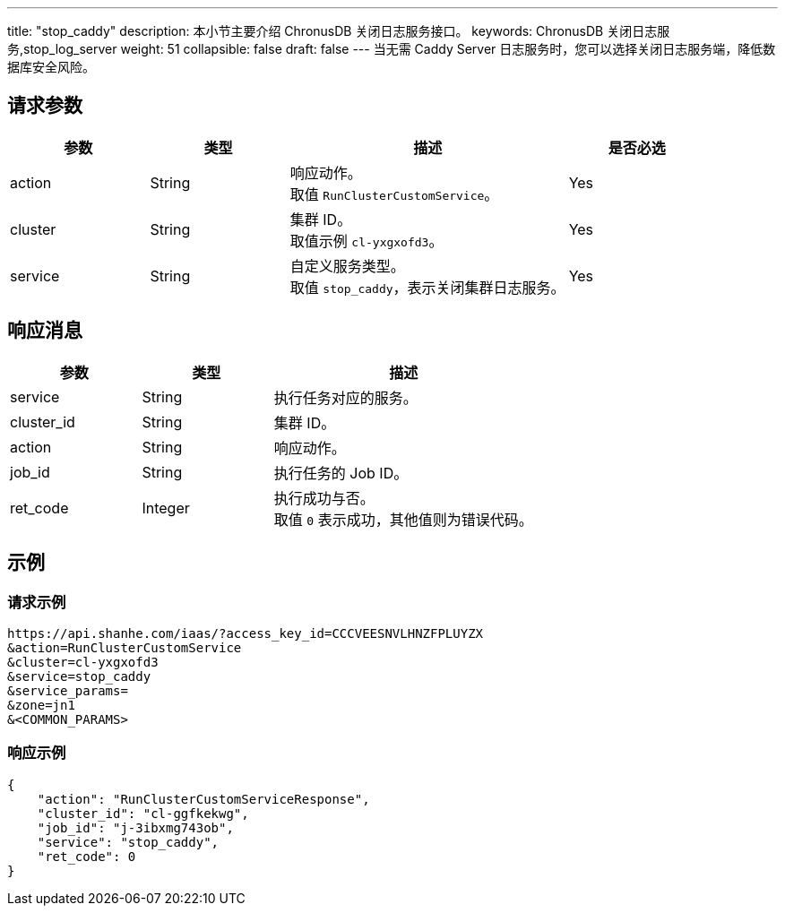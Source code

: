 ---
title: "stop_caddy"
description: 本小节主要介绍 ChronusDB 关闭日志服务接口。
keywords: ChronusDB 关闭日志服务,stop_log_server
weight: 51
collapsible: false
draft: false
---
当无需 Caddy Server 日志服务时，您可以选择关闭日志服务端，降低数据库安全风险。

== 请求参数

[cols="1,1,2,1"]
|===
| 参数 | 类型 | 描述 | 是否必选

| action
| String
| 响应动作。 +
取值 `RunClusterCustomService`。
| Yes

| cluster
| String
| 集群 ID。 +
取值示例 `cl-yxgxofd3`。
| Yes

| service
| String
| 自定义服务类型。 +
取值 `stop_caddy`，表示关闭集群日志服务。
| Yes
|===

== 响应消息

[cols="1,1,2"]
|===
| 参数 | 类型 | 描述

| service
| String
| 执行任务对应的服务。

| cluster_id
| String
| 集群 ID。

| action
| String
| 响应动作。

| job_id
| String
| 执行任务的 Job ID。

| ret_code
| Integer
| 执行成功与否。 +
取值 `0` 表示成功，其他值则为错误代码。
|===

== 示例

=== 请求示例

[,url]
----
https://api.shanhe.com/iaas/?access_key_id=CCCVEESNVLHNZFPLUYZX
&action=RunClusterCustomService
&cluster=cl-yxgxofd3
&service=stop_caddy
&service_params=
&zone=jn1
&<COMMON_PARAMS>
----

=== 响应示例

[,json]
----
{
    "action": "RunClusterCustomServiceResponse",
    "cluster_id": "cl-ggfkekwg",
    "job_id": "j-3ibxmg743ob",
    "service": "stop_caddy",
    "ret_code": 0
}
----
